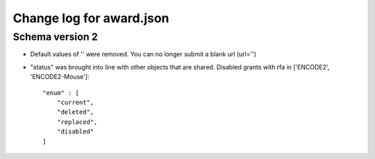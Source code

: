 =========================
Change log for award.json
=========================


Schema version 2
----------------

* Default values of '' were removed. You can no longer submit a blank url (url='')

* "status" was brought into line with other objects that are shared. Disabled grants with rfa in ['ENCODE2', 'ENCODE2-Mouse']::

    "enum" : [
        "current",
        "deleted",
        "replaced",
        "disabled"
    ]
